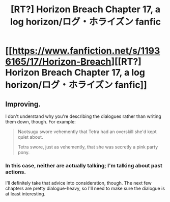 #+TITLE: [RT?] Horizon Breach Chapter 17, a log horizon/ログ・ホライズン fanfic

* [[https://www.fanfiction.net/s/11936165/17/Horizon-Breach][[RT?] Horizon Breach Chapter 17, a log horizon/ログ・ホライズン fanfic]]
:PROPERTIES:
:Author: elevul
:Score: 6
:DateUnix: 1471858061.0
:DateShort: 2016-Aug-22
:END:

** Improving.

I don't understand why you're describing the dialogues rather than writing them down, though. For example:

#+begin_quote
  Naotsugu swore vehemently that Tetra had an overskill she'd kept quiet about.

  Tetra swore, just as vehemently, that she was secretly a pink party pony.
#+end_quote
:PROPERTIES:
:Author: elevul
:Score: 2
:DateUnix: 1471858617.0
:DateShort: 2016-Aug-22
:END:

*** In this case, neither are actually talking; I'm talking about past actions.

I'll definitely take that advice into consideration, though. The next few chapters are pretty dialogue-heavy, so I'll need to make sure the dialogue is at least interesting.
:PROPERTIES:
:Author: GaBeRockKing
:Score: 1
:DateUnix: 1471888549.0
:DateShort: 2016-Aug-22
:END:
